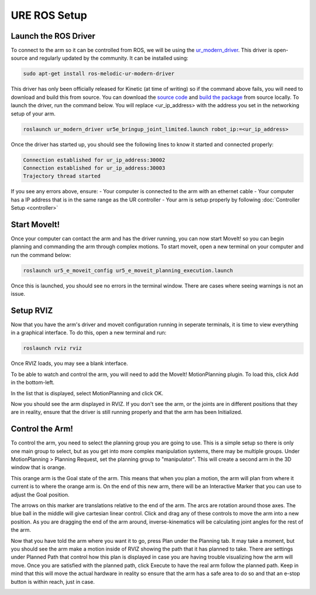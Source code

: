URE ROS Setup
=============

Launch the ROS Driver
---------------------

To connect to the arm so it can be controlled from ROS, we will be using the `ur_modern_driver <http://wiki.ros.org/ur_modern_driver>`_.  This driver is open-source and regularly updated by the community.  It can be installed using:

.. code-block:: bash

    sudo apt-get install ros-melodic-ur-modern-driver

This driver has only been officially released for Kinetic (at time of writing) so if the command above fails, you will need to download and build this from source.  You can download the `source code <https://github.com/ros-industrial/ur_modern_driver>`_ and `build the package <http://wiki.ros.org/ROS/Tutorials/BuildingPackages>`_ from source locally.
To launch the driver, run the command below.  You will replace <ur_ip_address> with the address you set in the networking setup of your arm.

.. code-block:: bash

    roslaunch ur_modern_driver ur5e_bringup_joint_limited.launch robot_ip:=<ur_ip_address>

Once the driver has started up, you should see the following lines to know it started and connected properly:

.. code-block:: bash

    Connection established for ur_ip_address:30002
    Connection established for ur_ip_address:30003
    Trajectory thread started

.. image:: images/ros/2.png
    :alt: UR Driver Successfully Launched

If you see any errors above, ensure:
- Your computer is connected to the arm with an ethernet cable
- Your computer has a IP address that is in the same range as the UR controller
- Your arm is setup properly by following :doc:`Controller Setup <controller>`

Start MoveIt!
-------------

Once your computer can contact the arm and has the driver running, you can now start MoveIt! so you can begin planning and commanding the arm through complex motions.  To start moveit, open a new terminal on your computer and run the command below:

.. code-block:: bash

    roslaunch ur5_e_moveit_config ur5_e_moveit_planning_execution.launch

Once this is launched, you should see no errors in the terminal window.  There are cases where seeing warnings is not an issue.

.. image:: images/ros/4.png
    :alt: UR MoveIt! Successfully Launched

Setup RVIZ
----------

Now that you have the arm's driver and moveit configuration running in seperate terminals, it is time to view everything in a graphical interface.  To do this, open a new terminal and run:

.. code-block:: bash

    roslaunch rviz rviz

Once RVIZ loads, you may see a blank interface.

.. image:: images/ros/6.png
    :alt: Blank RVIZ

To be able to watch and control the arm, you will need to add the MoveIt! MotionPlanning plugin.  To load this, click Add in the bottom-left.

.. image:: images/ros/7.png
    :alt: Add MoveIt! MotionPlanning Plugin

In the list that is displayed, select MotionPlanning and click OK.

.. image:: images/ros/8.png
    :alt: MoveIt! MotionPlanning Plugin Setup

Now you should see the arm displayed in RVIZ.  If you don't see the arm, or the joints are in different positions that they are in reality, ensure that the driver is still running properly and that the arm has been Initialized.

Control the Arm!
----------------

To control the arm, you need to select the planning group you are going to use.  This is a simple setup so there is only one main group to select, but as you get into more complex manipulation systems, there may be multiple groups.
Under MotionPlanning > Planning Request, set the planning group to "manipulator".  This will create a second arm in the 3D window that is orange.

.. image:: images/ros/9.png
    :alt: Set Planning Group

This orange arm is the Goal state of the arm.  This means that when you plan a motion, the arm will plan from where it current is to where the orange arm is.
On the end of this new arm, there will be an Interactive Marker that you can use to adjust the Goal position.

.. image:: images/ros/10.png
    :alt: MoveIt! Interactive Marker

The arrows on this marker are translations relative to the end of the arm.  The arcs are rotation around those axes.  The blue ball in the middle will give cartesian linear control.
Click and drag any of these controls to move the arm into a new position. As you are dragging the end of the arm around, inverse-kinematics will be calculating joint angles for the rest of the arm.

.. image:: images/ros/11.png
    :alt: Set Goal State

Now that you have told the arm where you want it to go, press Plan under the Planning tab.  It may take a moment, but you should see the arm make a motion inside of RVIZ showing the path that it has planned to take.  There are settings under Planned Path that control how this plan is displayed in case you are having trouble visualizing how the arm will move.
Once you are satisfied with the planned path, click Execute to have the real arm follow the planned path.  Keep in mind that this will move the actual hardware in reality so ensure that the arm has a safe area to do so and that an e-stop button is within reach, just in case.

.. image:: images/ros/12.png
    :alt: Plan and Execute
